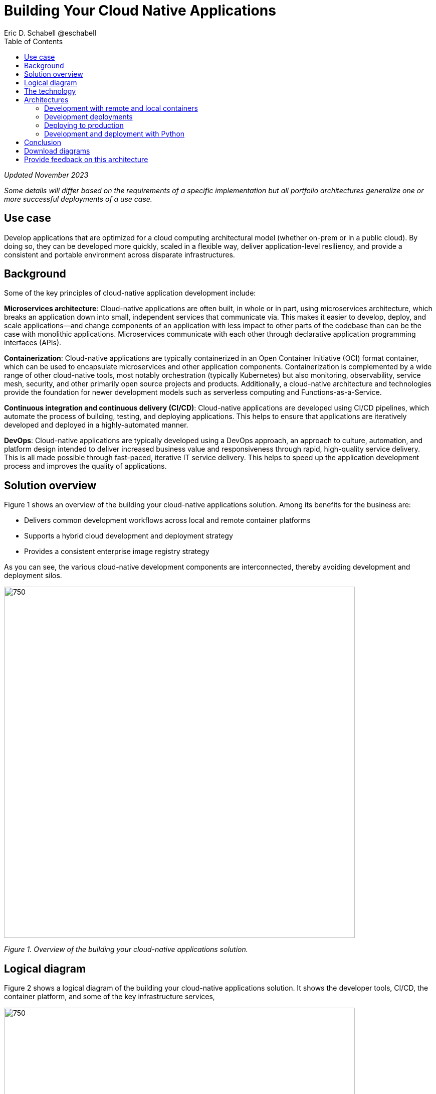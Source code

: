 = Building Your Cloud Native Applications
 Eric D. Schabell @eschabell
:homepage: https://gitlab.com/osspa/portfolio-architecture-examples
:imagesdir: images
:icons: font
:source-highlighter: prettify
:toc: left

_Updated November 2023_

_Some details will differ based on the requirements of a specific implementation but all portfolio architectures generalize one or more successful deployments of a use case._

== Use case
Develop applications that are optimized for a cloud computing architectural model (whether on-prem or in a public cloud). By doing so, they can be developed more quickly, scaled in a flexible way, deliver application-level resiliency,  and provide a consistent and portable environment across disparate infrastructures.


== Background
Some of the key principles of cloud-native application development include:

*Microservices architecture*: Cloud-native applications are often built, in whole or in part, using microservices architecture, which breaks an application down into small, independent services that communicate via. This makes it easier to develop, deploy, and scale applications—and change components of an application with less impact to other parts of the codebase than can be the case with monolithic applications. Microservices communicate with each other through declarative application programming interfaces (APIs).

*Containerization*: Cloud-native applications are typically containerized in an Open Container Initiative (OCI) format container, which can be used to encapsulate microservices and other application components. Containerization is complemented by a wide range of other cloud-native tools, most notably orchestration (typically Kubernetes) but also monitoring, observability, service mesh, security, and other primarily open source projects and products. Additionally, a cloud-native architecture and technologies provide the foundation for newer development models such as serverless computing and Functions-as-a-Service.

*Continuous integration and continuous delivery (CI/CD)*: Cloud-native applications are developed using CI/CD pipelines, which automate the process of building, testing, and deploying applications. This helps to ensure that applications are iteratively developed and deployed in a highly-automated manner.

*DevOps*: Cloud-native applications are typically developed using a DevOps approach, an approach to culture, automation, and platform design intended to deliver increased business value and responsiveness through rapid, high-quality service delivery. This is all made possible through fast-paced, iterative IT service delivery. This helps to speed up the application development process and improves the quality of applications.


== Solution overview

Figure 1 shows an overview of the building your cloud-native applications solution. Among its benefits for the business are:

* Delivers common development workflows across local and remote container platforms
* Supports a hybrid cloud development and deployment strategy
* Provides a consistent enterprise image registry strategy

As you can see, the various cloud-native development components are interconnected, thereby avoiding development and deployment silos.


--
image:https://gitlab.com/osspa/portfolio-architecture-examples/-/raw/main/images/intro-marketectures/cnd-marketing-slide.png[750,700]
--

_Figure 1. Overview of the building your cloud-native applications solution._


== Logical diagram

Figure 2 shows a logical diagram of the building your cloud-native applications solution. It shows the developer tools, CI/CD, the container platform, and some of the key infrastructure services,


--
image:https://gitlab.com/osspa/portfolio-architecture-examples/-/raw/main/images/logical-diagrams/cloud-native-development-ld.png[750, 700]
--
_Figure 2. Logical diagram of the building your cloud-native applications solution._

== The technology


The following technology was chosen for this solution:


https://www.redhat.com/en/technologies/cloud-computing/openshift/try-it?intcmp=7013a00000318EWAAY[*Red Hat OpenShift*] is a unified platform to quickly build, modernize, and deploy both traditional and cloud-native applications at scale. It is packaged with a complete set of services for bringing apps to market on your choice of infrastructure. It’s based on an enterprise-ready Kubernetes container platform built for an open hybrid cloud strategy. It provides a consistent application platform to manage hybrid cloud, public cloud, and edge deployments. It orchestrates the containerized applications and enables agile DevOps development with automated CI/CD workflows. This shortens the lead time for application changes, increases deployment frequency, and lowers the change failure rate. https://www.redhat.com/en/technologies/cloud-computing/openshift/ocp-self-managed-trial?intcmp=7013a000003Sh3TAAS[*Try It >*]

https://www.redhat.com/en/technologies/cloud-computing/quay?intcmp=7013a00000318EWAAY[*Red Hat Quay*] is a private container registry that stores, builds, and deploys container images. It analyzes your images for security vulnerabilities, identifying potential issues that can help you mitigate security risks.It can not only store pulls from approved external image registries, but also the built images from the automated CI/CD workflow.
 https://www.redhat.com/en/technologies/cloud-computing/quay/trial?intcmp=7013a000003Sh3TAAS[*Try It >*]

https://www.redhat.com/en/products/runtimes?intcmp=7013a00000318EWAAY[*Red Hat OpenShift Runtimes*] is a set of products, tools, and components for developing and maintaining cloud-native applications. It offers lightweight runtimes and frameworks for highly distributed cloud architectures, such as Spring Boot and Quarkus. The developer IDE supports development with tooling that connects directly to the platform. Red Hat OpenShift Runtimes is also included as part of Red Hat Application Foundations. 

https://www.redhat.com/en/products/application-foundations?intcmp=7013a00000318EWAAY[*Red Hat Application Foundations*]. (Formerly Red Hat Integration.) In addition to Red Hat Runtimes, this product includes additional capabilities for designing, building, deploying, connecting, securing, and scaling cloud-native applications, including foundational patterns like microservices, API-first, and data streaming. When combined with Red Hat OpenShift, Application Foundations creates a hybrid cloud platform for development and operations teams to build and modernize applications efficiently and with attention to security, while balancing developer choice and flexibility with operational control.



== Architectures

The following schematic diagrams provide deeper dives into various aspects of the development and deployment of cloud-native applications.


=== Development with remote and local containers
--
image:https://gitlab.com/osspa/portfolio-architecture-examples/-/raw/main/images/schematic-diagrams/cloud-native-development-local-containers-runtimes-sd.png[750, 700]
//image:https://gitlab.com/osspa/portfolio-architecture-examples/-/raw/main/images/schematic-diagrams/cloud-native-development-local-containers-process-sd.png[750, 700]

_Figure 3. Schematic diagram showing development with local containers._


image:https://gitlab.com/osspa/portfolio-architecture-examples/-/raw/main/images/schematic-diagrams/cloud-native-development-remote-containers-runtimes-sd.png[750, 700]
//image:https://gitlab.com/osspa/portfolio-architecture-examples/-/raw/main/images/schematic-diagrams/cloud-native-development-remote-containers-process-sd.png[750, 700]

_Figure 4. Schematic diagram showing development with remote containers._

--
Figure 3 is for a simple application with runtimes and integration components. Figure 4 introduces additional business automation components. 
Both are examples of a cloud-native developer working on a stack that includes tooling such as Git and Maven for source code, Docker or Podman for managing containers from the command line, and a collection of integration tooling (such as Process Automation and Integration). 

Initial testing and development happens on the local machine and, once the developer is satisfied, several options are available to start the push of their code to the central development infrastructure; one of several methods as depicted (hooks, plugins, or uploads) to start a CI/CD image build. 

Once it’s built and development testing passed, the image is tagged as a devImage and placed into the image registry. Registry management tooling such as the community project Skopeo then generates a copy for the test infrastructure after CI/CD testing has passed (not shown in detail here); the image is tagged as testImage and copied as shown. All images tagged in this manner can then be deployed in the OpenShift Container Platform test infrastructure for further testing in preparation for being put into production.


--
--

=== Development deployments
--
image:https://gitlab.com/osspa/portfolio-architecture-examples/-/raw/main/images/schematic-diagrams/cloud-native-development-deployment-sd.png[750, 700]
--

_Figure 5. Schematic diagram showing the process to take an image from development through testing._

Figure 5 is an example of a cloud native deployment with a developer working on a stack and pushing work to the CI/CD platform using OpenShift client tooling [1]. The CI / CD platform takes the code and initiates a source-to-image workflow [2] building the container image to specification provided in a build configuration. When the build completes, a dev image is tagged and placed into a transient image registry [3] that collects development images. The central enterprise registry is managed by Red Hat Quay, which pulls development images into the enterprise registry as they become available [4] and pushes them out to the development infrastructure image registry (Dev cluster) [5] for further deployment and testing [6].

As testing passes in the development infrastructure using the CI/CD platform, the image is then tagged for testing and pulled into the enterprise registry [7]. All test tagged images are then pushed to the test infrastructure clusters image registry [8] for further deployment and testing [9]. Finally, after testing passes in the CI/ CD platform for testing infrastructure, the image is then tagged for production and pulled into the enterprise registry [10]. All production tagged images are then pushed to the prod infrastructure clusters image registry [11] for further deployment and use [12].


=== Deploying to production
--
image:https://gitlab.com/osspa/portfolio-architecture-examples/-/raw/main/images/schematic-diagrams/cloud-native-development-deployment-enterprise-registry-sd.png[750, 700]
--

_Figure 6. Schematic diagram showing how images get moved through the process of being pushed to production infrastructure._

Figure 6 illustrates a cloud-native deployment in which a developer is working on a stack and pushing work to the CI/CD platform using their preferred tooling, such as OpenShift client tooling [1]. 

The CI/CD platform takes the code and starts building the container image as specified. When the build completes, a dev image is tagged and placed into a transient image registry [2] that collects development images. The central enterprise registry is managed by Red Hat Quay; it pulls development images into the sandbox registry as they become available [3]. 

Within the sandbox registry, all untrusted and third-party images are collected for testing before exposing them to the organization outside of the development infrastructure. The sandbox development image is then pushed out to the development infrastructure cluster image registry [5] for further deployment and testing [6].

Once tests pass within the development infrastructure using the CI/CD platform—which might, for example, include security checks—the image is then tagged for testing and pulled into the enterprise registry [7]. All test tagged images are then pushed to the test infrastructure clusters image registry [8] for further deployment and testing [9]. Finally, after testing passes in the CI/CD platform for testing infrastructure, the image is then tagged for production and pushed to the production infrastructure cluster image registry [10] for further deployment and use [11].


=== Development and deployment with Python
--
image:https://gitlab.com/osspa/portfolio-architecture-examples/-/raw/main/images/schematic-diagrams/cloud-native-development-deployment-with-python.png[750, 700]
--

_Figure 7. Schematic diagram showing cloud-native development and deployment using Python._


Figure 7 shows how, to test applications, an image can be built using OpenShift client tooling in the developer environment [1] from whence it can be deployed [2]. Once the developer is satisfied, they can push changes using Git in the repository where all source code is saved and shared [3]. 

The CI/CD platform then takes the code and initiates a source-to-image workflow once a new tag is created [4], [5], building the container image to the specification provided in a build configuration. When the build completes, an image is tagged and placed into a transient image registry [6] that collects development images. The central enterprise registry is managed by Red Hat Quay; images in the enterprise will have a tag and the Git repository will be updated with newly created tagged images [7]. 

Using a CD platform (e.g. ArgoCD), images can be automatically synced with the test infrastructure registry and deployed [9], [10], [11]. Once the test environment is stable, developers can decide to update the Git repository and add a tag to the image to stage it. The CD platform will automatically sync everything in the cluster. Finally once the application works as expected, it can be moved to production using a similar approach. [9], [10], [11].


== Conclusion

This  architecture has gone through environments and workflows for cloud-native application development at a general level. While individual tool choices may differ, this  architecture is broadly applicable to a wide range of development, testing, and deployment processes in a cloud-native scenario.
Clearly, details will change as we consider more specific scenarios such as AI and ML and we plan to consider narrower cases like these in a future  architectures.


== Download diagrams
View and download all of the diagrams above in our open source tooling site.
--
https://www.redhat.com/architect/portfolio/tool/index.html?#gitlab.com/osspa/portfolio-architecture-examples/-/raw/main/diagrams/cloud-native-development.drawio[[Open Diagrams]]
--

== Provide feedback on this architecture
You can offer to help correct or enhance this architecture by filing an https://gitlab.com/osspa/portfolio-architecture-examples/-/blob/main/cnd.adoc[issue or submitting a merge request against this architecture product in our GitLab repositories].

